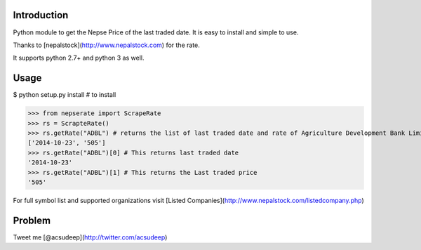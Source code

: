 Introduction
----------
Python module to get the Nepse Price of the last traded date. It is easy to install and simple to use.

Thanks to [nepalstock](http://www.nepalstock.com) for the rate. 

It supports python 2.7+ and python 3 as well.

Usage
----------
$ python setup.py install # to install

>>> from nepserate import ScrapeRate
>>> rs = ScrapteRate()
>>> rs.getRate("ADBL") # returns the list of last traded date and rate of Agriculture Development Bank Limited
['2014-10-23', '505']
>>> rs.getRate("ADBL")[0] # This returns last traded date
'2014-10-23'
>>> rs.getRate("ADBL")[1] # This returns the Last traded price
'505'

For full symbol list and supported organizations visit [Listed Companies](http://www.nepalstock.com/listedcompany.php)

Problem
---------
Tweet me [@acsudeep](http://twitter.com/acsudeep)
